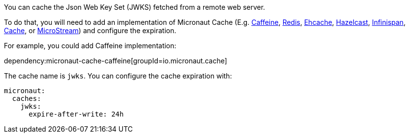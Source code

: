 You can cache the Json Web Key Set (JWKS) fetched from a remote web server.

To do that, you will need to add an implementation of Micronaut Cache (E.g.
https://micronaut-projects.github.io/micronaut-cache/latest/guide/#caffeine[Caffeine],
https://micronaut-projects.github.io/micronaut-cache/latest/guide/#redis[Redis],
https://micronaut-projects.github.io/micronaut-cache/latest/guide/#ehcache[Ehcache],
https://micronaut-projects.github.io/micronaut-cache/latest/guide/#hazelcast[Hazelcast],
https://micronaut-projects.github.io/micronaut-cache/latest/guide/#infinispan[Infinispan],
https://micronaut-projects.github.io/micronaut-eclipsestore/latest/guide/#cache[Cache],
or https://micronaut-projects.github.io/micronaut-cache/latest/guide/#microstream[MicroStream]) and configure the expiration.

For example, you could add Caffeine implementation:

dependency:micronaut-cache-caffeine[groupId=io.micronaut.cache]

The cache name is `jwks`. You can configure the cache expiration with:

[configuration]
----
micronaut:
  caches:
    jwks:
      expire-after-write: 24h
----

